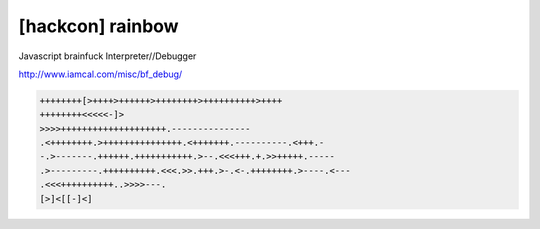 =====================================================================
[hackcon] rainbow
=====================================================================

Javascript brainfuck Interpreter//Debugger

http://www.iamcal.com/misc/bf_debug/


.. code-block:: javascript

    ++++++++[>++++>++++++>++++++++>++++++++++>++++
    ++++++++<<<<<-]>
    >>>>++++++++++++++++++++.---------------
    .<++++++++.>+++++++++++++++.<+++++++.----------.<+++.-
    -.>-------.++++++.+++++++++++.>--.<<<+++.+.>>+++++.-----
    .>---------.++++++++++.<<<.>>.+++.>-.<-.++++++++.>----.<---
    .<<<++++++++++..>>>>---.
    [>]<[[-]<]


